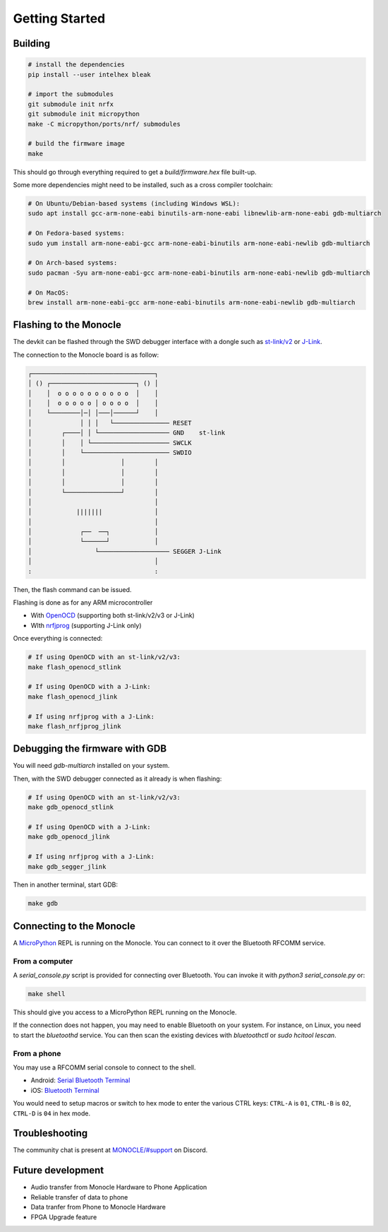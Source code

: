 Getting Started
===============

Building
--------

.. code::

   # install the dependencies
   pip install --user intelhex bleak
   
   # import the submodules
   git submodule init nrfx
   git submodule init micropython
   make -C micropython/ports/nrf/ submodules
   
   # build the firmware image
   make

This should go through everything required to get a `build/firmware.hex` file built-up.

Some more dependencies might need to be installed, such as a cross compiler toolchain:

.. code::

   # On Ubuntu/Debian-based systems (including Windows WSL):
   sudo apt install gcc-arm-none-eabi binutils-arm-none-eabi libnewlib-arm-none-eabi gdb-multiarch
   
   # On Fedora-based systems:
   sudo yum install arm-none-eabi-gcc arm-none-eabi-binutils arm-none-eabi-newlib gdb-multiarch
   
   # On Arch-based systems:
   sudo pacman -Syu arm-none-eabi-gcc arm-none-eabi-binutils arm-none-eabi-newlib gdb-multiarch
   
   # On MacOS:
   brew install arm-none-eabi-gcc arm-none-eabi-binutils arm-none-eabi-newlib gdb-multiarch


Flashing to the Monocle
-----------------------

The devkit can be flashed through the SWD debugger interface with a dongle such as `st-link/v2 <https://www.adafruit.com/product/2548>`_ or `J-Link <https://www.adafruit.com/product/3571>`_.

The connection to the Monocle board is as follow:

.. code::

   ┌─────────────────────────────────┐
   │ () ┌───────────────────────┐ () │
   │    │  o o o o o o o o o o  │    │
   │    │  o o o o o │ o o o o  │    │
   │    └────────│─│ │───│──────┘    │
   │             │ │ │   └─────────────── RESET
   │        ┌────│ │ └─────────────────── GND    st-link
   │        │    │ └───────────────────── SWCLK
   │        │    └─────────────────────── SWDIO
   │        │               │        │
   │        │               │        │
   │        │               │        │
   │        └───────────────┘        │
   │                                 │
   │            |||||||              │
   │                                 │
   │             ┌──  ──┐            │
   │             └──────┘            │
   │                 └─────────────────── SEGGER J-Link
   │                                 │
   :                                 :

Then, the flash command can be issued.

Flashing is done as for any ARM microcontroller

- With `OpenOCD <https://openocd.org/>`_ (supporting both st-link/v2/v3 or J-Link)
- WIth `nrfjprog <https://www.nordicsemi.com/Products/Development-tools/nrf-command-line-tools/download>`_ (supporting J-Link only)

Once everything is connected:

.. code::

   # If using OpenOCD with an st-link/v2/v3:
   make flash_openocd_stlink
   
   # If using OpenOCD with a J-Link:
   make flash_openocd_jlink
   
   # If using nrfjprog with a J-Link:
   make flash_nrfjprog_jlink


Debugging the firmware with GDB
-------------------------------

You will need `gdb-multiarch` installed on your system.

Then, with the SWD debugger connected as it already is when flashing:

.. code::

   # If using OpenOCD with an st-link/v2/v3:
   make gdb_openocd_stlink
   
   # If using OpenOCD with a J-Link:
   make gdb_openocd_jlink
   
   # If using nrfjprog with a J-Link:
   make gdb_segger_jlink

Then in another terminal, start GDB:

.. code::

   make gdb


Connecting to the Monocle
-------------------------

A `MicroPython <https://micropython.org/>`_ REPL is running on the Monocle.
You can connect to it over the Bluetooth RFCOMM service.


From a computer
^^^^^^^^^^^^^^^

A `serial_console.py` script is provided for connecting over Bluetooth.
You can invoke it with `python3 serial_console.py` or:

.. code::

   make shell

This should give you access to a MicroPython REPL running on the Monocle.

If the connection does not happen, you may need to enable Bluetooth on your system.
For instance, on Linux, you need to start the `bluetoothd` service.
You can then scan the existing devices with `bluetoothctl` or `sudo hcitool lescan`.


From a phone
^^^^^^^^^^^^

You may use a RFCOMM serial console to connect to the shell.

- Android: `Serial Bluetooth Terminal <https://play.google.com/store/apps/details?id=de.kai_morich.serial_bluetooth_terminal>`_
- iOS: `Bluetooth Terminal <https://apps.apple.com/us/app/bluetooth-terminal/id1058693037>`_

You would need to setup macros or switch to hex mode to enter the various CTRL keys:
``CTRL-A`` is ``01``, ``CTRL-B`` is ``02``, ``CTRL-D`` is ``04`` in hex mode.


Troubleshooting
---------------
The community chat is present at `MONOCLE/#support <https://discord.com/channels/963222352534048818/976634834879385621>`_ on Discord.

Future development
------------------

* Audio transfer from Monocle Hardware to Phone Application
* Reliable transfer of data to phone
* Data tranfer from Phone to Monocle Hardware
* FPGA Upgrade feature
